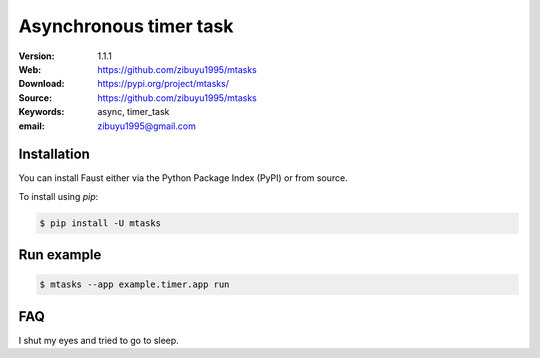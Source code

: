 ===========================
 Asynchronous timer task
===========================


:Version: 1.1.1
:Web: https://github.com/zibuyu1995/mtasks
:Download: https://pypi.org/project/mtasks/
:Source: https://github.com/zibuyu1995/mtasks
:Keywords: async, timer_task
:email: zibuyu1995@gmail.com


Installation
============

You can install Faust either via the Python Package Index (PyPI)
or from source.

To install using `pip`:

.. sourcecode:: console

    $ pip install -U mtasks

Run example
============
.. sourcecode:: console

    $ mtasks --app example.timer.app run


FAQ
============
I shut my eyes and tried to go to sleep.

